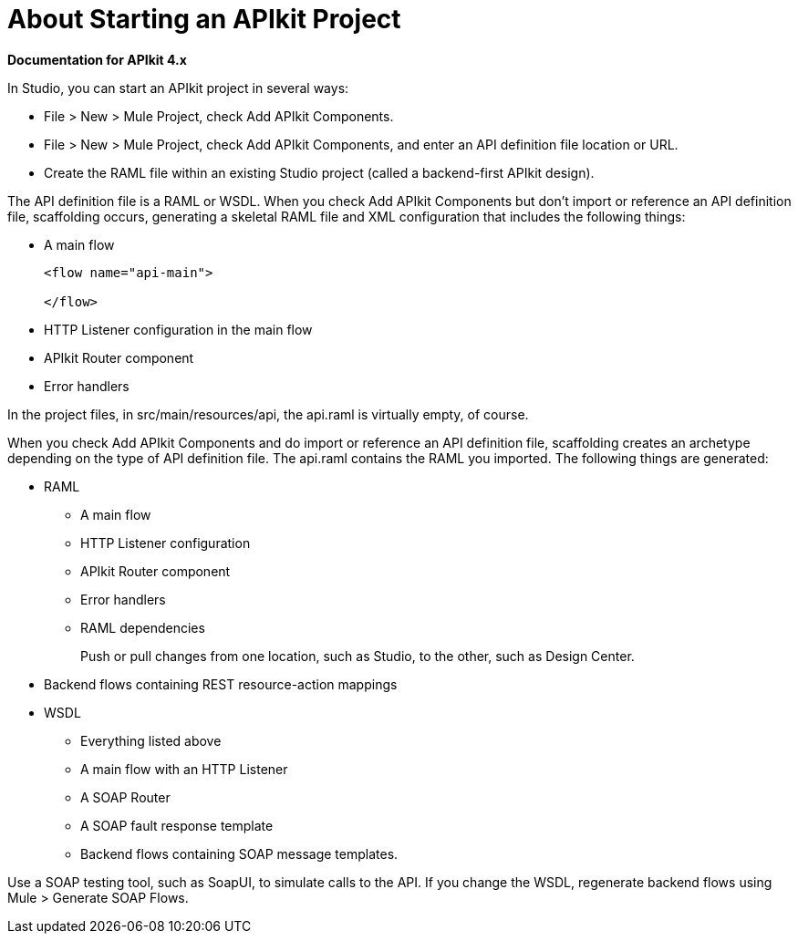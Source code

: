 = About Starting an APIkit Project

*Documentation for APIkit 4.x*

In Studio, you can start an APIkit project in several ways:

* File > New > Mule Project, check Add APIkit Components.
* File > New > Mule Project, check Add APIkit Components, and enter an API definition file location or URL.
* Create the RAML file within an existing Studio project (called a backend-first APIkit design).

The API definition file is a RAML or WSDL. When you check Add APIkit Components but don't import or reference an API definition file, scaffolding occurs, generating a skeletal RAML file and XML configuration that includes the following things:

* A main flow
+
[source,xml,linenums]
----
<flow name="api-main">

</flow>
----
+
* HTTP Listener configuration in the main flow
* APIkit Router component
* Error handlers

In the project files, in src/main/resources/api, the api.raml is virtually empty, of course.

When you check Add APIkit Components and do import or reference an API definition file, scaffolding creates an archetype depending on the type of API definition file. The api.raml contains the RAML you imported. The following things are generated:

* RAML
+
** A main flow
** HTTP Listener configuration
** APIkit Router component
** Error handlers
** RAML dependencies
+
Push or pull changes from one location, such as Studio, to the other, such as Design Center.
+
* Backend flows containing REST resource-action mappings
+
* WSDL
+
** Everything listed above
** A main flow with an HTTP Listener
** A SOAP Router
** A SOAP fault response template
** Backend flows containing SOAP message templates.

Use a SOAP testing tool, such as SoapUI, to simulate calls to the API. If you change the WSDL, regenerate backend flows using Mule > Generate SOAP Flows.


